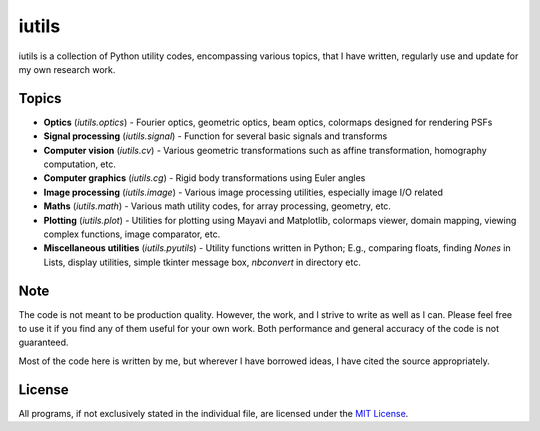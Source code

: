 iutils
------

iutils is a collection of Python utility codes, encompassing various topics, that I have written, regularly use and update for my own research work. 


Topics
''''''

* **Optics** (`iutils.optics`) - Fourier optics, geometric optics, beam optics, colormaps designed for rendering PSFs

* **Signal processing** (`iutils.signal`) - Function for several basic signals and transforms

* **Computer vision** (`iutils.cv`) - Various geometric transformations such as affine transformation, homography computation, etc.

* **Computer graphics** (`iutils.cg`) - Rigid body transformations using Euler angles

* **Image processing** (`iutils.image`) - Various image processing utilities, especially image I/O related 

* **Maths** (`iutils.math`) - Various math utility codes, for array processing, geometry, etc.

* **Plotting** (`iutils.plot`) - Utilities for plotting using Mayavi and Matplotlib, colormaps viewer, domain mapping, viewing complex functions, image comparator, etc.

* **Miscellaneous utilities** (`iutils.pyutils`) - Utility functions written in Python; E.g., comparing floats, finding `Nones` in Lists, display utilities, simple tkinter message box, `nbconvert` in directory etc.



Note
''''
The code is not meant to be production quality. However, the work, and I strive to write as well as I can. Please feel free to use it if you find any of them useful for your own work.
Both performance and general accuracy of the code is not guaranteed. 

Most of the code here is written by me, but wherever I have borrowed ideas, I have cited the source appropriately.


License
'''''''

All programs, if not exclusively stated in the individual file, are licensed 
under the `MIT License <http://opensource.org/licenses/MIT>`__.

